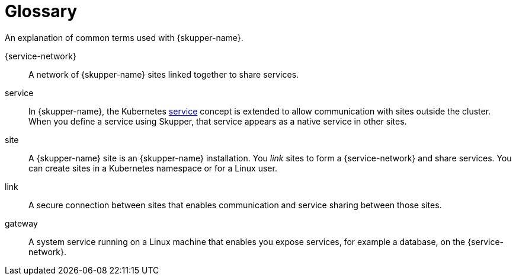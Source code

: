 = Glossary

An explanation of common terms used with {skupper-name}.

{service-network}:: A network of {skupper-name} sites linked together to share services.

service:: In {skupper-name}, the Kubernetes https://kubernetes.io/docs/concepts/services-networking/service/[service]  concept is extended to  allow communication with sites outside the cluster. 
When you define a service using Skupper, that service appears as a native service in other sites.

site:: A {skupper-name} site is an {skupper-name} installation.
You _link_ sites to form a {service-network} and share services. You can create sites in a Kubernetes namespace or for a Linux user.

link:: A secure connection between sites that enables communication and service sharing between those sites.

gateway:: A system service running on a Linux machine that enables you expose services, for example a database, on the {service-network}.
